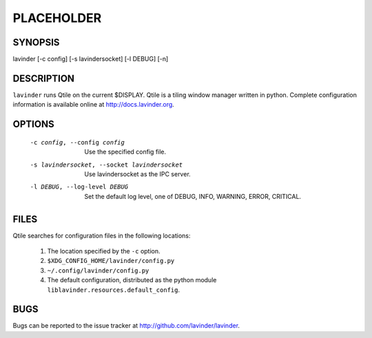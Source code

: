 PLACEHOLDER
-----------

SYNOPSIS
========

lavinder [-c config] [-s lavindersocket] [-l DEBUG] [-n]

DESCRIPTION
===========

``lavinder`` runs Qtile on the current $DISPLAY. Qtile is a tiling window manager
written in python. Complete configuration information is available online at
http://docs.lavinder.org.

OPTIONS
=======
    -c config, --config config

        Use the specified config file.

    -s lavindersocket, --socket lavindersocket

        Use lavindersocket as the IPC server.

    -l DEBUG, --log-level DEBUG

        Set the default log level, one of DEBUG, INFO, WARNING, ERROR,
        CRITICAL.

FILES
=====

Qtile searches for configuration files in the following locations:

    #. The location specified by the ``-c`` option.
    #. ``$XDG_CONFIG_HOME/lavinder/config.py``
    #. ``~/.config/lavinder/config.py``
    #. The default configuration, distributed as the python module
       ``liblavinder.resources.default_config``.

BUGS
====

Bugs can be reported to the issue tracker at http://github.com/lavinder/lavinder.
